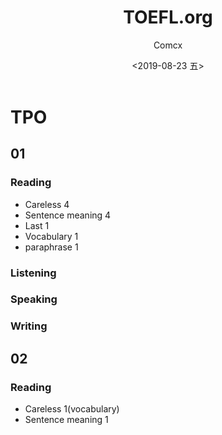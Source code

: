 #+TITLE:  TOEFL.org
#+AUTHOR: Comcx
#+DATE:   <2019-08-23 五>


* TPO

** 01
*** Reading

- Careless 4
- Sentence meaning 4
- Last 1
- Vocabulary 1
- paraphrase 1


*** Listening
*** Speaking
*** Writing

** 02
*** Reading
- Careless 1(vocabulary)
- Sentence meaning 1










